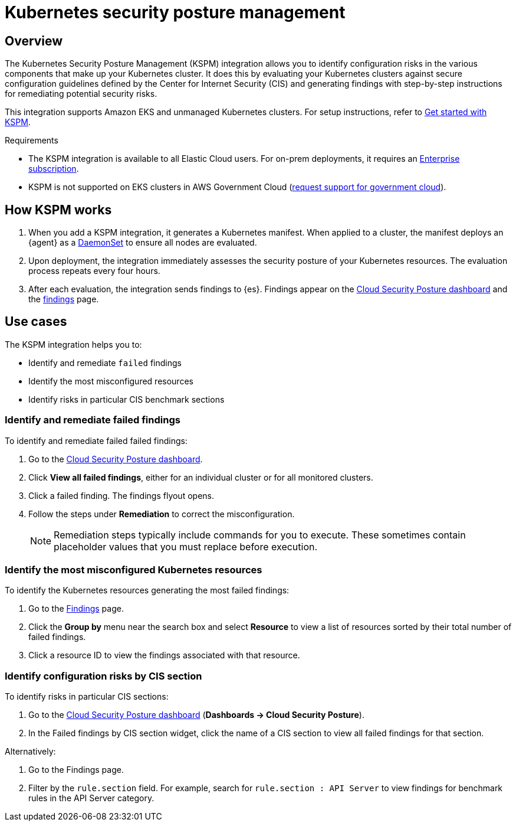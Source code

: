 [[kspm]]
= Kubernetes security posture management

[discrete]
[[kspm-overview]]
== Overview
The Kubernetes Security Posture Management (KSPM) integration allows you to identify configuration risks in the various components that make up your Kubernetes cluster.
It does this by evaluating your Kubernetes clusters against secure configuration guidelines defined by the Center for Internet Security (CIS) and generating findings with step-by-step instructions for remediating potential security risks.

This integration supports Amazon EKS and unmanaged Kubernetes clusters. For setup instructions, refer to <<get-started-with-kspm,Get started with KSPM>>.

.Requirements
[sidebar]
--
* The KSPM integration is available to all Elastic Cloud users. For on-prem deployments, it requires an https://www.elastic.co/pricing[Enterprise subscription].
* KSPM is not supported on EKS clusters in AWS Government Cloud (https://github.com/elastic/enhancements[request support for government cloud]).
--

[discrete]
[[kspm-how-kspm-works]]
== How KSPM works
. When you add a KSPM integration, it generates a Kubernetes manifest. When applied to a cluster, the manifest deploys an {agent} as a https://kubernetes.io/docs/concepts/workloads/controllers/daemonset[DaemonSet] to ensure all nodes are evaluated.
. Upon deployment, the integration immediately assesses the security posture of your Kubernetes resources. The evaluation process repeats every four hours.
. After each evaluation, the integration sends findings to {es}. Findings appear on the <<cloud-nat-sec-posture-dashboard,Cloud Security Posture dashboard>> and the <<findings-page,findings>> page.

[discrete]
[[kspm-use-cases]]
== Use cases

The KSPM integration helps you to:

* Identify and remediate `failed` findings
* Identify the most misconfigured resources
* Identify risks in particular CIS benchmark sections

[discrete]
[[kspm-remediate-failed-findings]]
=== Identify and remediate failed findings

To identify and remediate failed failed findings:

. Go to the <<cloud-nat-sec-posture-dashboard,Cloud Security Posture dashboard>>.
. Click *View all failed findings*, either for an individual cluster or for all monitored clusters.
. Click a failed finding. The findings flyout opens.
. Follow the steps under *Remediation* to correct the misconfiguration.
+
NOTE: Remediation steps typically include commands for you to execute. These sometimes contain placeholder values that you must replace before execution.

[discrete]
[[kspm-identify-misconfigured-resources]]
=== Identify the most misconfigured Kubernetes resources

To identify the Kubernetes resources generating the most failed findings:

. Go to the <<findings-page,Findings>> page.
. Click the *Group by* menu near the search box and select *Resource* to view a list of resources sorted by their total number of failed findings.
. Click a resource ID to view the findings associated with that resource.

[discrete]
[[kspm-identify-config-risks-by-section]]
=== Identify configuration risks by CIS section

To identify risks in particular CIS sections:

. Go to the <<cloud-nat-sec-posture-dashboard,Cloud Security Posture dashboard>> (*Dashboards -> Cloud Security Posture*).
. In the Failed findings by CIS section widget, click the name of a CIS section to view all failed findings for that section.

Alternatively:

. Go to the Findings page.
. Filter by the `rule.section` field. For example, search for `rule.section : API Server` to view findings for benchmark rules in the API Server category.
